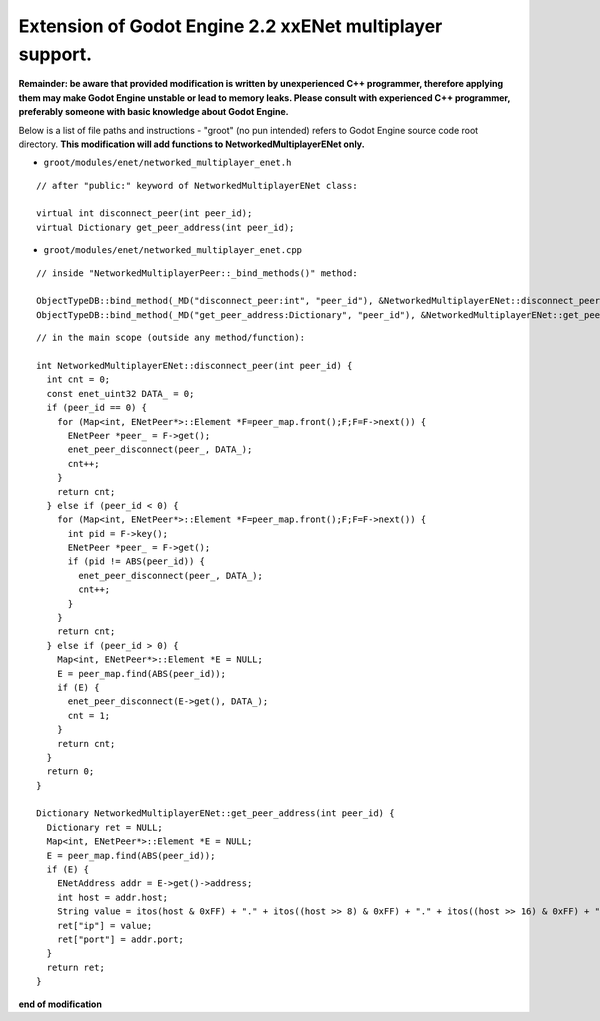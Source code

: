 Extension of Godot Engine 2.2 xxENet multiplayer support.
=========================================================

**Remainder: be aware that provided modification is written by unexperienced C++ programmer, therefore applying them may make Godot Engine unstable or lead to memory leaks. Please consult with experienced C++ programmer, preferably someone with basic knowledge about Godot Engine.**

Below is a list of file paths and instructions - "groot" (no pun intended) refers to Godot Engine source code root directory.
**This modification will add functions to NetworkedMultiplayerENet only.**

* ``groot/modules/enet/networked_multiplayer_enet.h``

::

  // after "public:" keyword of NetworkedMultiplayerENet class:

  virtual int disconnect_peer(int peer_id);
  virtual Dictionary get_peer_address(int peer_id);

* ``groot/modules/enet/networked_multiplayer_enet.cpp``

::

  // inside "NetworkedMultiplayerPeer::_bind_methods()" method:
  
  ObjectTypeDB::bind_method(_MD("disconnect_peer:int", "peer_id"), &NetworkedMultiplayerENet::disconnect_peer);
  ObjectTypeDB::bind_method(_MD("get_peer_address:Dictionary", "peer_id"), &NetworkedMultiplayerENet::get_peer_address);
  
::

  // in the main scope (outside any method/function):
  
  int NetworkedMultiplayerENet::disconnect_peer(int peer_id) {
    int cnt = 0;
    const enet_uint32 DATA_ = 0;
    if (peer_id == 0) {
      for (Map<int, ENetPeer*>::Element *F=peer_map.front();F;F=F->next()) {
        ENetPeer *peer_ = F->get();
        enet_peer_disconnect(peer_, DATA_);
        cnt++;
      }
      return cnt;
    } else if (peer_id < 0) {
      for (Map<int, ENetPeer*>::Element *F=peer_map.front();F;F=F->next()) {
        int pid = F->key();
        ENetPeer *peer_ = F->get();
        if (pid != ABS(peer_id)) {
          enet_peer_disconnect(peer_, DATA_);
          cnt++;
        }
      }
      return cnt;
    } else if (peer_id > 0) {
      Map<int, ENetPeer*>::Element *E = NULL;
      E = peer_map.find(ABS(peer_id));
      if (E) {
        enet_peer_disconnect(E->get(), DATA_);
        cnt = 1;	
      }
      return cnt;
    }
    return 0;
  }

  Dictionary NetworkedMultiplayerENet::get_peer_address(int peer_id) {
    Dictionary ret = NULL;
    Map<int, ENetPeer*>::Element *E = NULL;
    E = peer_map.find(ABS(peer_id));
    if (E) {
      ENetAddress addr = E->get()->address;
      int host = addr.host;
      String value = itos(host & 0xFF) + "." + itos((host >> 8) & 0xFF) + "." + itos((host >> 16) & 0xFF) + "." + itos((host >> 24) & 0xFF);
      ret["ip"] = value;
      ret["port"] = addr.port;
    }
    return ret;
  }

**end of modification**

